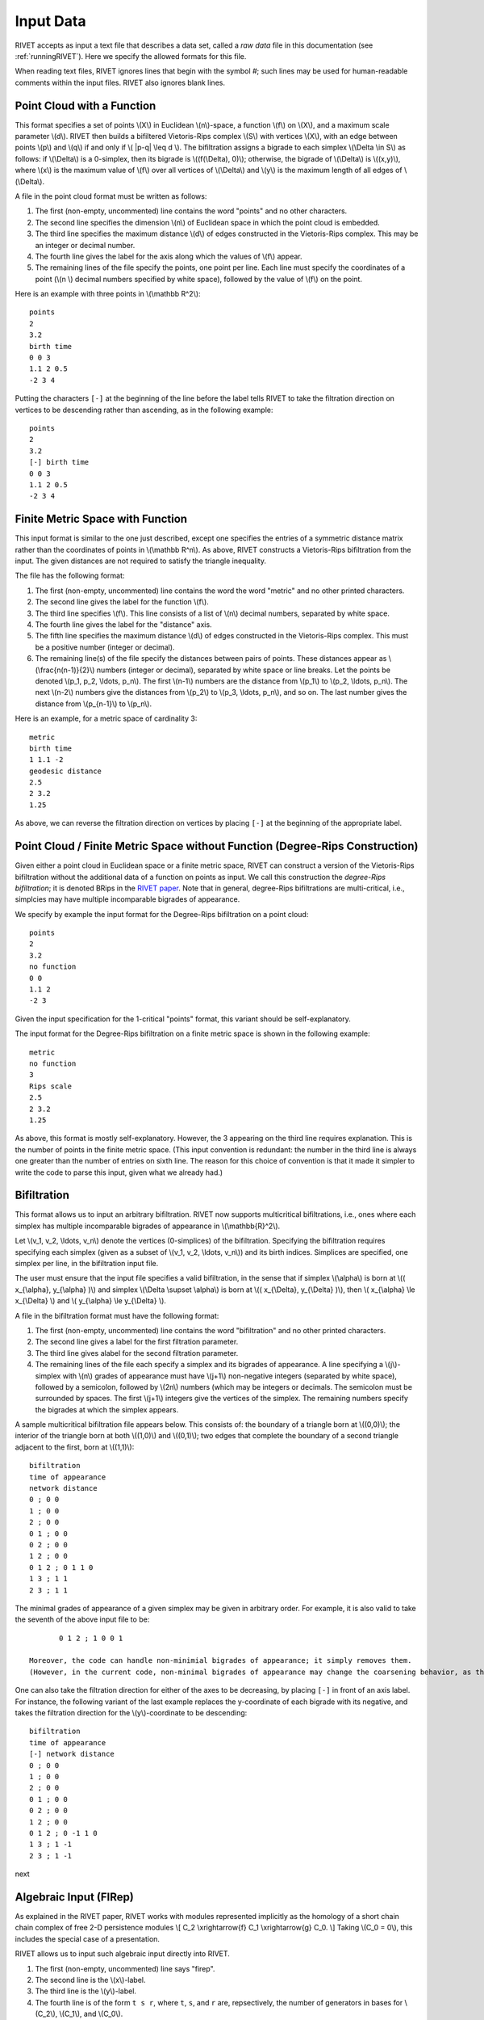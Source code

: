 .. _inputData:

Input Data
==========

RIVET accepts as input a text file that describes a data set, called a *raw data* file in this documentation (see :ref:`runningRIVET`).
Here we specify the allowed formats for this file.

When reading text files, RIVET ignores lines that begin with the symbol `#`; such lines may be used for human-readable comments within the input files.
RIVET also ignores blank lines.

Point Cloud with a Function
---------------------------

This format specifies a set of points \\(X\\) in Euclidean \\(n\\)-space, a function \\(f\\) on \\(X\\), and a maximum scale parameter \\(d\\). 
RIVET then builds a bifiltered Vietoris-Rips complex \\(S\\) with vertices \\(X\\), with an edge between points \\(p\\) and \\(q\\) if and only if \\( \|p-q\| \\leq d \\). 
The bifiltration assigns a bigrade to each simplex \\(\\Delta \\in S\\) as follows: if \\(\\Delta\\) is a 0-simplex, then its bigrade is \\((f(\\Delta), 0)\\); otherwise, the bigrade of \\(\\Delta\\) is \\((x,y)\\), where \\(x\\) is the maximum value of \\(f\\) over all vertices of \\(\\Delta\\) and \\(y\\) is the maximum length of all edges of \\(\\Delta\\).

A file in the point cloud format must be written as follows:

#. The first (non-empty, uncommented) line contains the word "points" and no other characters.
#. The second line specifies the dimension \\(n\\) of Euclidean space in which the point cloud is embedded.
#. The third line specifies the maximum distance \\(d\\) of edges constructed in the Vietoris-Rips complex. This may be an integer or decimal number.
#. The fourth line gives the label for the axis along which the values of \\(f\\) appear.
#. The remaining lines of the file specify the points, one point per line. Each line must specify the coordinates of a point (\\(n \\) decimal numbers specified by white space), followed by the value of \\(f\\) on the point.

Here is an example with three points in \\(\\mathbb R^2\\)::

	points
	2
	3.2
	birth time
	0 0 3
	1.1 2 0.5
	-2 3 4

Putting the characters ``[-]`` at the beginning of the line before the label tells RIVET to take the filtration direction on vertices to be descending rather than ascending, as in the following example::

	points
	2
	3.2
	[-] birth time 
	0 0 3
	1.1 2 0.5
	-2 3 4

Finite Metric Space with Function
---------------------------------

This input format is similar to the one just described, except one specifies the entries of a symmetric distance matrix rather than the coordinates of points in \\(\\mathbb R^n\\).  
As above, RIVET constructs a Vietoris-Rips bifiltration from the input.  
The given distances are not required to satisfy the triangle inequality.

The file has the following format:

#. The first (non-empty, uncommented) line contains the word the word "metric" and no other printed characters.
#. The second line gives the label for the function \\(f\\).
#. The third line specifies \\(f\\). This line consists of a list of \\(n\\) decimal numbers, separated by white space.
#. The fourth line gives the label for the "distance" axis.
#. The fifth line specifies the maximum distance \\(d\\) of edges constructed in the Vietoris-Rips complex. This must be a positive number (integer or decimal).
#. The remaining line(s) of the file specify the distances between pairs of points. These distances appear as \\(\\frac{n(n-1)}{2}\\) numbers (integer or decimal), separated by white space or line breaks. Let the points be denoted \\(p_1, p_2, \\ldots, p_n\\). The first \\(n-1\\) numbers are the distance from \\(p_1\\) to \\(p_2, \\ldots, p_n\\). The next \\(n-2\\) numbers give the distances from \\(p_2\\) to \\(p_3, \\ldots, p_n\\), and so on. The last number gives the distance from \\(p_{n-1}\\) to \\(p_n\\).

Here is an example, for a metric space of cardinality 3::

	metric
	birth time
	1 1.1 -2
	geodesic distance
	2.5
	2 3.2
	1.25

As above, we can reverse the filtration direction on vertices by placing ``[-]`` at the beginning of the appropriate label.

Point Cloud / Finite Metric Space without Function (Degree-Rips Construction)
-----------------------------------------------------------------------------

Given either a point cloud in Euclidean space or a finite metric space, RIVET can construct a version of the Vietoris-Rips bifiltration without the additional data of a function on points as input.  
We call this construction the *degree-Rips bifiltration*; it is denoted BRips in the `RIVET paper <https://arxiv.org/abs/1512.00180>`_.  
Note that in general, degree-Rips bifiltrations are multi-critical, i.e., simplcies may have multiple incomparable bigrades of appearance.

We specify by example the input format for the Degree-Rips bifiltration on a point cloud::

	points
	2
	3.2
	no function
	0 0 
	1.1 2 
	-2 3

Given the input specification for the 1-critical "points" format, this variant should be self-explanatory.  

The input format for the Degree-Rips bifiltration on a finite metric space is shown in the following example::

	metric
	no function
	3
	Rips scale
	2.5
	2 3.2
	1.25

As above, this format is mostly self-explanatory.  
However, the 3 appearing on the third line requires explanation.  
This is the number of points in the finite metric space.  
(This input convention is redundant: the number in the third line is always one greater than the number of entries on sixth line.  The reason for this choice of convention is that it made it simpler to write the code to parse this input, given what we already had.)


Bifiltration
------------

This format allows us to input an arbitrary bifiltration.  
RIVET now supports multicritical bifiltrations, i.e., ones where each simplex has multiple incomparable bigrades of appearance in \\(\\mathbb{R}^2\\).

Let \\(v_1, v_2, \\ldots, v_n\\) denote the vertices (0-simplices) of the bifiltration. 
Specifying the bifiltration requires specifying each simplex (given as a subset of \\(v_1, v_2, \\ldots, v_n\\)) and its birth indices. 
Simplices are specified, one simplex per line, in the bifiltration input file.

The user must ensure that the input file specifies a valid bifiltration, in the sense that if simplex \\(\\alpha\\) is born at \\(( x_{\\alpha}, y_{\\alpha} )\\) and simplex \\(\\Delta \\supset \\alpha\\) is born at \\(( x_{\\Delta}, y_{\\Delta} )\\), then \\( x_{\\alpha} \\le x_{\\Delta} \\) and \\( y_{\\alpha} \\le y_{\\Delta} \\).

A file in the bifiltration format must have the following format:

#. The first (non-empty, uncommented) line contains the word "bifiltration" and no other printed characters.
#. The second line gives a label for the first filtration parameter.
#. The third line gives alabel for the second filtration parameter.
#. The remaining lines of the file each specify a simplex and its bigrades of appearance.  A line specifying a \\(j\\)-simplex with \\(n\\) grades of appearance must have \\(j+1\\) non-negative integers (separated by white space), followed by a semicolon, followed by \\(2n\\) numbers (which may be integers or decimals.  The semicolon must be surrounded by spaces.  The first \\(j+1\\) integers give the vertices of the simplex. The remaining numbers specify the bigrades at which the simplex appears.

A sample multicritical bifiltration file appears below. This consists of: the boundary of a triangle born at \\((0,0)\\); the interior of the triangle born at both \\((1,0)\\) and \\((0,1)\\); two edges that complete the boundary of a second triangle adjacent to the first, born at \\((1,1)\\)::

	bifiltration
	time of appearance
	network distance
	0 ; 0 0
	1 ; 0 0
	2 ; 0 0
	0 1 ; 0 0
	0 2 ; 0 0
	1 2 ; 0 0
	0 1 2 ; 0 1 1 0
	1 3 ; 1 1
	2 3 ; 1 1

The minimal grades of appearance of a given simplex may be given in arbitrary order.  For example, it is also valid to take the seventh of the above input file to be::

	0 1 2 ; 1 0 0 1

 Moreover, the code can handle non-minimial bigrades of appearance; it simply removes them. 
 (However, in the current code, non-minimal bigrades of appearance may change the coarsening behavior, as the \\(x\\)- and \\(y\\)-grades of such bigrades are currently not ignored when performing coarsening.)

One can also take the filtration direction for either of the axes to be decreasing, by placing ``[-]`` in front of an axis label. 
For instance, the following variant of the last example replaces the y-coordinate of each bigrade with its negative, and takes the filtration direction for the \\(y\\)-coordinate to be descending::

	bifiltration
	time of appearance
	[-] network distance
	0 ; 0 0
	1 ; 0 0
	2 ; 0 0
	0 1 ; 0 0
	0 2 ; 0 0
	1 2 ; 0 0
	0 1 2 ; 0 -1 1 0
	1 3 ; 1 -1
	2 3 ; 1 -1

next

.. _firep:

Algebraic Input (FIRep)
-----------------------

As explained in the RIVET paper, RIVET works with modules represented implicitly as the homology of a short chain chain complex of free 2-D persistence modules \\[ C_2 \\xrightarrow{f} C_1 \\xrightarrow{g} C_0. \\]
Taking \\(C_0 = 0\\), this includes the special case of a presentation.

RIVET allows us to input such algebraic input directly into RIVET.    

#. The first (non-empty, uncommented) line says "firep".
#. The second line is the \\(x\\)-label.
#. The third line is the \\(y\\)-label.
#. The fourth line is of the form ``t s r``, where ``t``, ``s``, and ``r`` are, repsectively, the number of generators in bases for \\(C_2\\), \\(C_1\\), and \\(C_0\\).
#. Each of the next ``t`` lines specifies the bigrade of appearance of a basis element for \\(C_2\\), together with the corresponding column of the matrix representing \\(f\\): the format for such a line is: ``x y ; b1 b2 b3``, where the ``bi`` are the row indices of nonzero column entries.  (Recall that we work with \\(\\mathbb{Z}/2\\mathbb{Z}\\) coefficients.) 
#. Each of the next ``s`` lines specifies the bigrade of appearance of a basis element for \\(C_1\\), together with the corresponding column of the matrix representing \\(g\\).
   
An example algebraic input, is shown below::

	firep
	parameter 1
	parameter 2
	2 3 3 
	1 0 ; 1 1 1 
	0 1 ; 1 1 1  
	0 0 ; 1 2
	0 0 ; 0 2
	0 0 ; 0 1

This example has a natural geometric interpretation.  
The boundary of a triangle is born at \\((0,0)\\), and the triangle is filled in at both \\((1,0)\\) and \\((0,1)\\). 
The input gives the portion of the resulting chain complex required to compute the 1st persistent homology module. 

